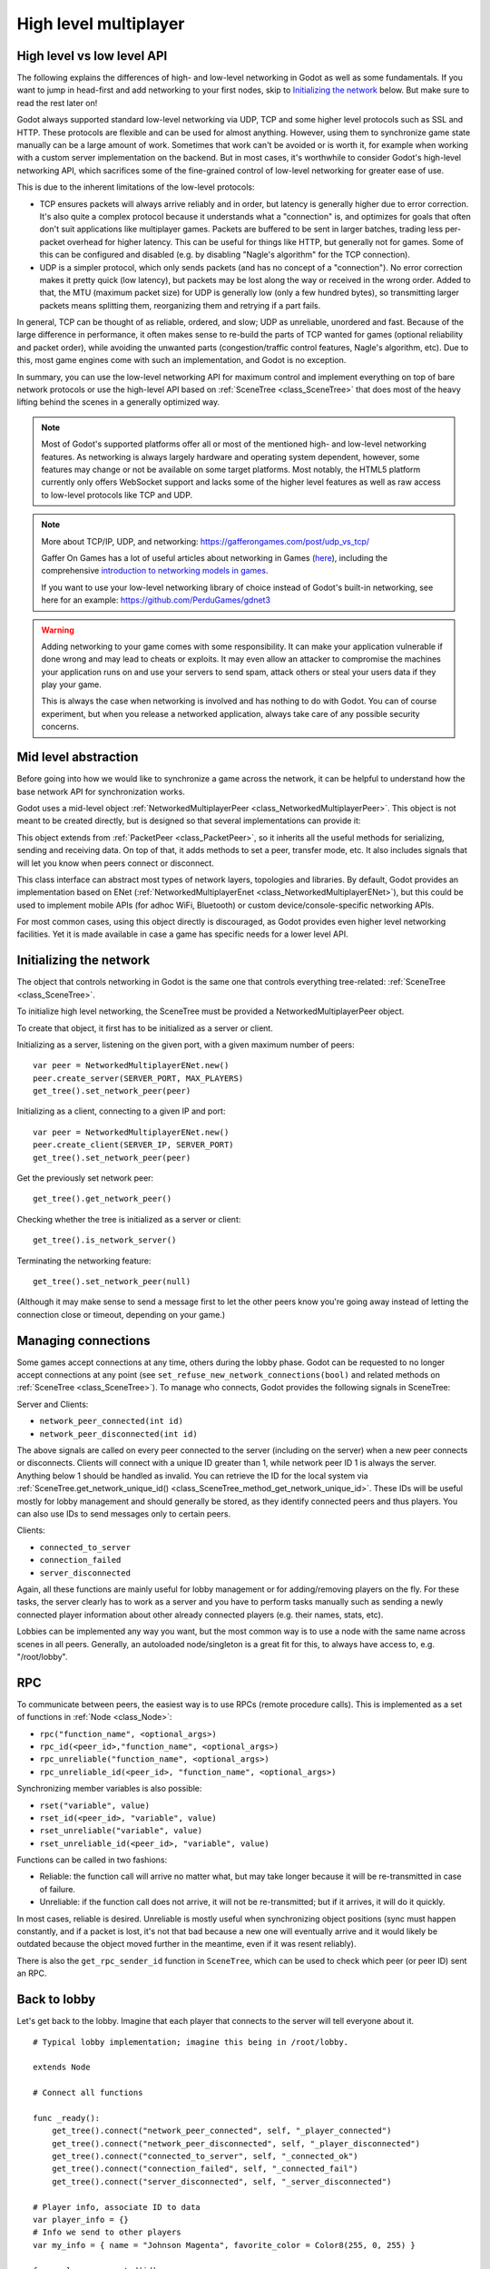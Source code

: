 .. _doc_high_level_multiplayer:

High level multiplayer
======================

High level vs low level API
---------------------------

The following explains the differences of high- and low-level networking in Godot as well as some fundamentals. If you want to jump in head-first and add networking to your first nodes, skip to `Initializing the network`_ below. But make sure to read the rest later on!

Godot always supported standard low-level networking via UDP, TCP and some higher level protocols such as SSL and HTTP.
These protocols are flexible and can be used for almost anything. However, using them to synchronize game state manually can be a large amount of work. Sometimes that work can't be avoided or is worth it, for example when working with a custom server implementation on the backend. But in most cases, it's worthwhile to consider Godot's high-level networking API, which sacrifices some of the fine-grained control of low-level networking for greater ease of use.

This is due to the inherent limitations of the low-level protocols:

- TCP ensures packets will always arrive reliably and in order, but latency is generally higher due to error correction.
  It's also quite a complex protocol because it understands what a "connection" is, and optimizes for goals that often don't suit applications like multiplayer games. Packets are buffered to be sent in larger batches, trading less per-packet overhead for higher latency. This can be useful for things like HTTP, but generally not for games. Some of this can be configured and disabled (e.g. by disabling "Nagle's algorithm" for the TCP connection).
- UDP is a simpler protocol, which only sends packets (and has no concept of a "connection"). No error correction
  makes it pretty quick (low latency), but packets may be lost along the way or received in the wrong order.
  Added to that, the MTU (maximum packet size) for UDP is generally low (only a few hundred bytes), so transmitting
  larger packets means splitting them, reorganizing them and retrying if a part fails.

In general, TCP can be thought of as reliable, ordered, and slow; UDP as unreliable, unordered and fast.
Because of the large difference in performance, it often makes sense to re-build the parts of TCP wanted for games (optional reliability and packet order), while avoiding the unwanted parts (congestion/traffic control features, Nagle's algorithm, etc). Due to this, most game engines come with such an implementation, and Godot is no exception.

In summary, you can use the low-level networking API for maximum control and implement everything on top of bare network protocols or use the high-level API based on :ref:`SceneTree <class_SceneTree>` that does most of the heavy lifting behind the scenes in a generally optimized way.

.. note:: Most of Godot's supported platforms offer all or most of the mentioned high- and low-level networking
          features. As networking is always largely hardware and operating system dependent, however,
          some features may change or not be available on some target platforms. Most notably,
          the HTML5 platform currently only offers WebSocket support and lacks some of the higher level features as
          well as raw access to low-level protocols like TCP and UDP.

.. note:: More about TCP/IP, UDP, and networking:
          https://gafferongames.com/post/udp_vs_tcp/

          Gaffer On Games has a lot of useful articles about networking in Games
          (`here <https://gafferongames.com/tags/networking>`__), including the comprehensive
          `introduction to networking models in games <https://gafferongames.com/post/what_every_programmer_needs_to_know_about_game_networking/>`__.

          If you want to use your low-level networking library of choice instead of Godot's built-in networking,
          see here for an example:
          https://github.com/PerduGames/gdnet3

.. warning:: Adding networking to your game comes with some responsibility.
             It can make your application vulnerable if done wrong and may lead to cheats or exploits.
             It may even allow an attacker to compromise the machines your application runs on
             and use your servers to send spam, attack others or steal your users data if they play your game.

             This is always the case when networking is involved and has nothing to do with Godot.
             You can of course experiment, but when you release a networked application,
             always take care of any possible security concerns.

Mid level abstraction
---------------------

Before going into how we would like to synchronize a game across the network, it can be helpful to understand how the base network API for synchronization works.

Godot uses a mid-level object :ref:`NetworkedMultiplayerPeer <class_NetworkedMultiplayerPeer>`.
This object is not meant to be created directly, but is designed so that several implementations can provide it:

.. image:: img/nmpeer.png

This object extends from :ref:`PacketPeer <class_PacketPeer>`, so it inherits all the useful methods for serializing, sending and receiving data. On top of that, it adds methods to set a peer, transfer mode, etc. It also includes signals that will let you know when peers connect or disconnect.

This class interface can abstract most types of network layers, topologies and libraries. By default, Godot
provides an implementation based on ENet (:ref:`NetworkedMultiplayerEnet <class_NetworkedMultiplayerENet>`), but this could be used to implement mobile APIs (for adhoc WiFi, Bluetooth) or custom device/console-specific networking APIs.

For most common cases, using this object directly is discouraged, as Godot provides even higher level networking facilities.
Yet it is made available in case a game has specific needs for a lower level API.

Initializing the network
------------------------

The object that controls networking in Godot is the same one that controls everything tree-related: :ref:`SceneTree <class_SceneTree>`.

To initialize high level networking, the SceneTree must be provided a NetworkedMultiplayerPeer object.

To create that object, it first has to be initialized as a server or client.

Initializing as a server, listening on the given port, with a given maximum number of peers:

::

    var peer = NetworkedMultiplayerENet.new()
    peer.create_server(SERVER_PORT, MAX_PLAYERS)
    get_tree().set_network_peer(peer)

Initializing as a client, connecting to a given IP and port:

::

    var peer = NetworkedMultiplayerENet.new()
    peer.create_client(SERVER_IP, SERVER_PORT)
    get_tree().set_network_peer(peer)

Get the previously set network peer:

::

    get_tree().get_network_peer()

Checking whether the tree is initialized as a server or client:

::

    get_tree().is_network_server()

Terminating the networking feature:

::

    get_tree().set_network_peer(null)

(Although it may make sense to send a message first to let the other peers know you're going away instead of letting the connection close or timeout, depending on your game.)

Managing connections
--------------------

Some games accept connections at any time, others during the lobby phase. Godot can be requested to no longer accept
connections at any point (see ``set_refuse_new_network_connections(bool)`` and related methods on :ref:`SceneTree <class_SceneTree>`). To manage who connects, Godot provides the following signals in SceneTree:

Server and Clients:

- ``network_peer_connected(int id)``
- ``network_peer_disconnected(int id)``

The above signals are called on every peer connected to the server (including on the server) when a new peer connects or disconnects.
Clients will connect with a unique ID greater than 1, while network peer ID 1 is always the server.
Anything below 1 should be handled as invalid.
You can retrieve the ID for the local system via :ref:`SceneTree.get_network_unique_id() <class_SceneTree_method_get_network_unique_id>`.
These IDs will be useful mostly for lobby management and should generally be stored, as they identify connected peers and thus players. You can also use IDs to send messages only to certain peers.

Clients:

- ``connected_to_server``
- ``connection_failed``
- ``server_disconnected``

Again, all these functions are mainly useful for lobby management or for adding/removing players on the fly.
For these tasks, the server clearly has to work as a server and you have to perform tasks manually such as sending a newly connected
player information about other already connected players (e.g. their names, stats, etc).

Lobbies can be implemented any way you want, but the most common way is to use a node with the same name across scenes in all peers.
Generally, an autoloaded node/singleton is a great fit for this, to always have access to, e.g. "/root/lobby".

RPC
---

To communicate between peers, the easiest way is to use RPCs (remote procedure calls). This is implemented as a set of functions
in :ref:`Node <class_Node>`:

- ``rpc("function_name", <optional_args>)``
- ``rpc_id(<peer_id>,"function_name", <optional_args>)``
- ``rpc_unreliable("function_name", <optional_args>)``
- ``rpc_unreliable_id(<peer_id>, "function_name", <optional_args>)``

Synchronizing member variables is also possible:

- ``rset("variable", value)``
- ``rset_id(<peer_id>, "variable", value)``
- ``rset_unreliable("variable", value)``
- ``rset_unreliable_id(<peer_id>, "variable", value)``

Functions can be called in two fashions:

- Reliable: the function call will arrive no matter what, but may take longer because it will be re-transmitted in case of failure.
- Unreliable: if the function call does not arrive, it will not be re-transmitted; but if it arrives, it will do it quickly.

In most cases, reliable is desired. Unreliable is mostly useful when synchronizing object positions (sync must happen constantly,
and if a packet is lost, it's not that bad because a new one will eventually arrive and it would likely be outdated because the object moved further in the meantime, even if it was resent reliably).

There is also the ``get_rpc_sender_id`` function in ``SceneTree``, which can be used to check which peer (or peer ID) sent an RPC.

Back to lobby
-------------

Let's get back to the lobby. Imagine that each player that connects to the server will tell everyone about it.

::

    # Typical lobby implementation; imagine this being in /root/lobby.

    extends Node

    # Connect all functions

    func _ready():
        get_tree().connect("network_peer_connected", self, "_player_connected")
        get_tree().connect("network_peer_disconnected", self, "_player_disconnected")
        get_tree().connect("connected_to_server", self, "_connected_ok")
        get_tree().connect("connection_failed", self, "_connected_fail")
        get_tree().connect("server_disconnected", self, "_server_disconnected")

    # Player info, associate ID to data
    var player_info = {}
    # Info we send to other players
    var my_info = { name = "Johnson Magenta", favorite_color = Color8(255, 0, 255) }

    func _player_connected(id):
        # Called on both clients and server when a peer connects. Send my info to it.
        rpc_id(id, "register_player", my_info)

    func _player_disconnected(id):
        player_info.erase(id) # Erase player from info.

    func _connected_ok():
        pass # Only called on clients, not server. Will go unused; not useful here.

    func _server_disconnected():
        pass # Server kicked us; show error and abort.

    func _connected_fail():
        pass # Could not even connect to server; abort.

    remote func register_player(info):
        # Get the id of the RPC sender.
        var id = get_tree().get_rpc_sender_id()
        # Store the info
        player_info[id] = info

        # Call function to update lobby UI here

You might have already noticed something different, which is the usage of the ``remote`` keyword on the ``register_player`` function:

::

    remote func register_player(info):

This keyword has two main uses. The first is to let Godot know that this function can be called from RPC. If no keywords are added,
Godot will block any attempts to call functions for security. This makes security work a lot easier (so a client can't call a function
to delete a file on another client's system).

The second use is to specify how the function will be called via RPC. There are four different keywords:

- ``remote``
- ``remotesync``
- ``master``
- ``puppet``

The ``remote`` keyword means that the ``rpc()`` call will go via network and execute remotely.

The ``remotesync`` keyword means that the ``rpc()`` call will go via network and execute remotely, but will also execute locally (do a normal function call).

The others will be explained further down.
Note that you could also use the ``get_rpc_sender_id`` function on ``SceneTree`` to check which peer actually made the RPC call to ``register_player``.

With this, lobby management should be more or less explained. Once you have your game going, you will most likely want to add some
extra security to make sure clients don't do anything funny (just validate the info they send from time to time, or before
game start). For the sake of simplicity and because each game will share different information, this is not shown here.

Starting the game
-----------------

Once enough players have gathered in the lobby, the server should probably start the game. This is nothing
special in itself, but we'll explain a few nice tricks that can be done at this point to make your life much easier.

Player scenes
^^^^^^^^^^^^^

In most games, each player will likely have its own scene. Remember that this is a multiplayer game, so in every peer
you need to instance **one scene for each player connected to it**. For a 4 player game, each peer needs to instance 4 player nodes.

So, how to name such nodes? In Godot, nodes need to have a unique name. It must also be relatively easy for a player to tell which
node represents each player ID.

The solution is to simply name the *root nodes of the instanced player scenes as their network ID*. This way, they will be the same in
every peer and RPC will work great! Here is an example:

::

    remote func pre_configure_game():
        var selfPeerID = get_tree().get_network_unique_id()

        # Load world
        var world = load(which_level).instance()
        get_node("/root").add_child(world)

        # Load my player
        var my_player = preload("res://player.tscn").instance()
        my_player.set_name(str(selfPeerID))
        my_player.set_network_master(selfPeerID) # Will be explained later
        get_node("/root/world/players").add_child(my_player)

        # Load other players
        for p in player_info:
            var player = preload("res://player.tscn").instance()
            player.set_name(str(p))
            player.set_network_master(p) # Will be explained later
            get_node("/root/world/players").add_child(player)

        # Tell server (remember, server is always ID=1) that this peer is done pre-configuring.
        rpc_id(1, "done_preconfiguring", selfPeerID)


.. note:: Depending on when you execute pre_configure_game(), you may need to change any calls to ``add_child()``
          to be deferred via ``call_deferred()``, as the SceneTree is locked while the scene is being created (e.g. when ``_ready()`` is being called).

Synchronizing game start
^^^^^^^^^^^^^^^^^^^^^^^^

Setting up players might take different amounts of time for every peer due to lag, different hardware, or other reasons.
To make sure the game will actually start when everyone is ready, pausing the game until all players are ready can be useful:

::

    remote func pre_configure_game():
        get_tree().set_pause(true) # Pre-pause
        # The rest is the same as in the code in the previous section (look above)

When the server gets the OK from all the peers, it can tell them to start, as for example:

::

    var players_done = []
    remote func done_preconfiguring(who):
        # Here are some checks you can do, for example
        assert(get_tree().is_network_server())
        assert(who in player_info) # Exists
        assert(not who in players_done) # Was not added yet

        players_done.append(who)

        if players_done.size() == player_info.size():
            rpc("post_configure_game")

    remote func post_configure_game():
        get_tree().set_pause(false)
        # Game starts now!

Synchronizing the game
----------------------

In most games, the goal of multiplayer networking is that the game runs synchronized on all the peers playing it.
Besides supplying an RPC and remote member variable set implementation, Godot adds the concept of network masters.

Network master
^^^^^^^^^^^^^^^^^^^^^^

The network master of a node is the peer that has the ultimate authority over it.

When not explicitly set, the network master is inherited from the parent node, which if not changed, is always going to be the server (ID 1). Thus the server has authority over all nodes by default.

The network master can be set
with the function :ref:`Node.set_network_master(id, recursive) <class_Node_method_set_network_master>` (recursive is ``true`` by default and means the network master is recursively set on all child nodes of the node as well).

Checking that a specific node instance on a peer is the network master for this node for all connected peers is done by calling :ref:`Node.is_network_master() <class_Node_method_is_network_master>`. This will return ``true`` when executed on the server and ``false`` on all client peers.

If you have paid attention to the previous example, it's possible you noticed that each peer was set to have network master authority for their own player (Node) instead of the server:

::

        [...]
        # Load my player
        var my_player = preload("res://player.tscn").instance()
        my_player.set_name(str(selfPeerID))
        my_player.set_network_master(selfPeerID) # The player belongs to this peer; it has the authority.
        get_node("/root/world/players").add_child(my_player)

        # Load other players
        for p in player_info:
            var player = preload("res://player.tscn").instance()
            player.set_name(str(p))
            player.set_network_master(p) # Each other connected peer has authority over their own player.
            get_node("/root/world/players").add_child(player)
        [...]


Each time this piece of code is executed on each peer, the peer makes itself master on the node it controls, and all other nodes remain as puppets with the server being their network master.

To clarify, here is an example of how this looks in the
`bomber demo <https://github.com/godotengine/godot-demo-projects/tree/master/networking/multiplayer_bomber>`_:

.. image:: img/nmms.png


Master and puppet keywords
^^^^^^^^^^^^^^^^^^^^^^^^^^

.. FIXME: Clarify the equivalents to the GDScript keywords in C# and Visual Script.

The real advantage of this model is when used with the ``master``/``puppet`` keywords in GDScript (or their equivalent in C# and Visual Script).
Similarly to the ``remote`` keyword, functions can also be tagged with them:

Example bomb code:

::

    for p in bodies_in_area:
        if p.has_method("exploded"):
            p.rpc("exploded", bomb_owner)

Example player code:

::

    puppet func stun():
        stunned = true

    master func exploded(by_who):
        if stunned:
            return # Already stunned

        rpc("stun")
        stun() # Stun myself, could have used remotesync keyword too.

In the above example, a bomb explodes somewhere (likely managed by whoever is master). The bomb knows the bodies in the area, so it checks them
and checks that they contain an ``exploded`` function.

If they do, the bomb calls ``exploded`` on it. However, the ``exploded`` method in the player has a ``master`` keyword. This means that only the player
who is master for that instance will actually get the function.

This instance, then, calls the ``stun`` method in the same instances of that same player (but in different peers), and only those which are set as puppet,
making the player look stunned in all the peers (as well as the current, master one).

Note that you could also send the stun() message only to a specific player by using rpc_id(<id>, "exploded", bomb_owner).
This may not make much sense for an area-of-effect case like the bomb, but in other cases, like single target damage.

::

    rpc_id(TARGET_PEER_ID, "stun") # Only stun the target peer
